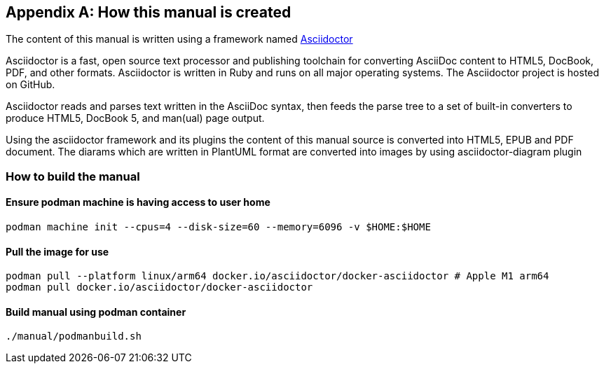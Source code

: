 [[D-manual-info]]
[appendix]
== How this manual is created

The content of this manual is written using a framework named https://asciidoctor.org/[Asciidoctor]

--
Asciidoctor is a fast, open source text processor and publishing toolchain for converting AsciiDoc content to HTML5, DocBook, PDF, and other formats. Asciidoctor is written in Ruby and runs on all major operating systems. The Asciidoctor project is hosted on GitHub.
--

Asciidoctor reads and parses text written in the AsciiDoc syntax, then feeds the parse tree to a set of built-in converters to produce HTML5, DocBook 5, and man(ual) page output.

Using the asciidoctor framework and its plugins the content of this manual source is converted into HTML5, EPUB and PDF document.  The diarams which are written in PlantUML format are converted into images by using asciidoctor-diagram plugin

=== How to build the manual

==== Ensure podman machine is having access to user home

[source, bash]
----
podman machine init --cpus=4 --disk-size=60 --memory=6096 -v $HOME:$HOME
----

==== Pull the image for use

[source, bash]
----
podman pull --platform linux/arm64 docker.io/asciidoctor/docker-asciidoctor # Apple M1 arm64
podman pull docker.io/asciidoctor/docker-asciidoctor
----

==== Build manual using podman container

[source, bash]
----
./manual/podmanbuild.sh
----

